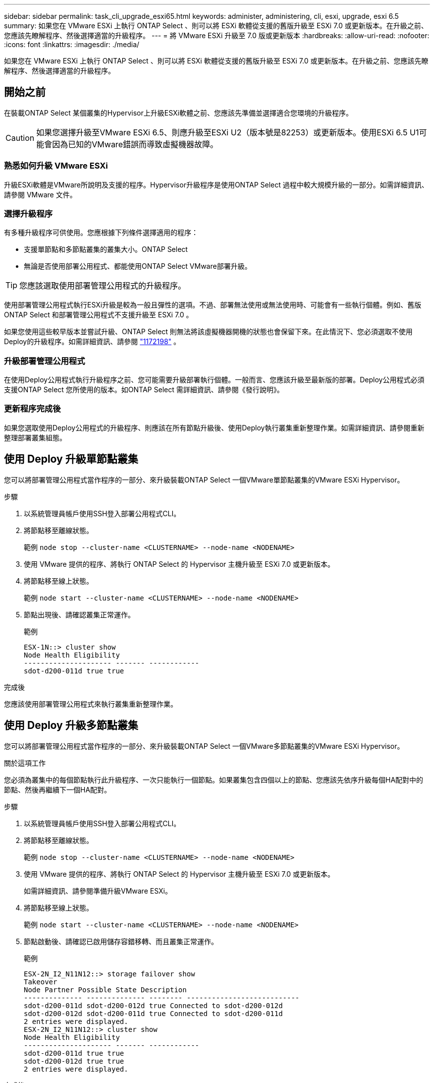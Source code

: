 ---
sidebar: sidebar 
permalink: task_cli_upgrade_esxi65.html 
keywords: administer, administering, cli, esxi, upgrade, esxi 6.5 
summary: 如果您在 VMware ESXi 上執行 ONTAP Select 、則可以將 ESXi 軟體從支援的舊版升級至 ESXi 7.0 或更新版本。在升級之前、您應該先瞭解程序、然後選擇適當的升級程序。 
---
= 將 VMware ESXi 升級至 7.0 版或更新版本
:hardbreaks:
:allow-uri-read: 
:nofooter: 
:icons: font
:linkattrs: 
:imagesdir: ./media/


[role="lead"]
如果您在 VMware ESXi 上執行 ONTAP Select 、則可以將 ESXi 軟體從支援的舊版升級至 ESXi 7.0 或更新版本。在升級之前、您應該先瞭解程序、然後選擇適當的升級程序。



== 開始之前

在裝載ONTAP Select 某個叢集的Hypervisor上升級ESXi軟體之前、您應該先準備並選擇適合您環境的升級程序。


CAUTION: 如果您選擇升級至VMware ESXi 6.5、則應升級至ESXi U2（版本號是82253）或更新版本。使用ESXi 6.5 U1可能會因為已知的VMware錯誤而導致虛擬機器故障。



=== 熟悉如何升級 VMware ESXi

升級ESXi軟體是VMware所說明及支援的程序。Hypervisor升級程序是使用ONTAP Select 過程中較大規模升級的一部分。如需詳細資訊、請參閱 VMware 文件。



=== 選擇升級程序

有多種升級程序可供使用。您應根據下列條件選擇適用的程序：

* 支援單節點和多節點叢集的叢集大小。ONTAP Select
* 無論是否使用部署公用程式、都能使用ONTAP Select VMware部署升級。



TIP: 您應該選取使用部署管理公用程式的升級程序。

使用部署管理公用程式執行ESXi升級是較為一般且彈性的選項。不過、部署無法使用或無法使用時、可能會有一些執行個體。例如、舊版 ONTAP Select 和部署管理公用程式不支援升級至 ESXi 7.0 。

如果您使用這些較早版本並嘗試升級、ONTAP Select 則無法將該虛擬機器開機的狀態也會保留下來。在此情況下、您必須選取不使用Deploy的升級程序。如需詳細資訊、請參閱 link:https://mysupport.netapp.com/site/bugs-online/product/ONTAPSELECT/BURT/1172198["1172198"^] 。



=== 升級部署管理公用程式

在使用Deploy公用程式執行升級程序之前、您可能需要升級部署執行個體。一般而言、您應該升級至最新版的部署。Deploy公用程式必須支援ONTAP Select 您所使用的版本。如ONTAP Select 需詳細資訊、請參閱《發行說明》。



=== 更新程序完成後

如果您選取使用Deploy公用程式的升級程序、則應該在所有節點升級後、使用Deploy執行叢集重新整理作業。如需詳細資訊、請參閱重新整理部署叢集組態。



== 使用 Deploy 升級單節點叢集

您可以將部署管理公用程式當作程序的一部分、來升級裝載ONTAP Select 一個VMware單節點叢集的VMware ESXi Hypervisor。

.步驟
. 以系統管理員帳戶使用SSH登入部署公用程式CLI。
. 將節點移至離線狀態。
+
範例
`node stop --cluster-name <CLUSTERNAME> --node-name <NODENAME>`

. 使用 VMware 提供的程序、將執行 ONTAP Select 的 Hypervisor 主機升級至 ESXi 7.0 或更新版本。
. 將節點移至線上狀態。
+
範例
`node start --cluster-name <CLUSTERNAME> --node-name <NODENAME>`

. 節點出現後、請確認叢集正常運作。
+
範例

+
....
ESX-1N::> cluster show
Node Health Eligibility
--------------------- ------- ------------
sdot-d200-011d true true
....


.完成後
您應該使用部署管理公用程式來執行叢集重新整理作業。



== 使用 Deploy 升級多節點叢集

您可以將部署管理公用程式當作程序的一部分、來升級裝載ONTAP Select 一個VMware多節點叢集的VMware ESXi Hypervisor。

.關於這項工作
您必須為叢集中的每個節點執行此升級程序、一次只能執行一個節點。如果叢集包含四個以上的節點、您應該先依序升級每個HA配對中的節點、然後再繼續下一個HA配對。

.步驟
. 以系統管理員帳戶使用SSH登入部署公用程式CLI。
. 將節點移至離線狀態。
+
範例
`node stop --cluster-name <CLUSTERNAME> --node-name <NODENAME>`

. 使用 VMware 提供的程序、將執行 ONTAP Select 的 Hypervisor 主機升級至 ESXi 7.0 或更新版本。
+
如需詳細資訊、請參閱準備升級VMware ESXi。

. 將節點移至線上狀態。
+
範例
`node start --cluster-name <CLUSTERNAME> --node-name <NODENAME>`

. 節點啟動後、請確認已啟用儲存容錯移轉、而且叢集正常運作。
+
範例

+
....
ESX-2N_I2_N11N12::> storage failover show
Takeover
Node Partner Possible State Description
-------------- -------------- -------- ---------------------------
sdot-d200-011d sdot-d200-012d true Connected to sdot-d200-012d
sdot-d200-012d sdot-d200-011d true Connected to sdot-d200-011d
2 entries were displayed.
ESX-2N_I2_N11N12::> cluster show
Node Health Eligibility
--------------------- ------- ------------
sdot-d200-011d true true
sdot-d200-012d true true
2 entries were displayed.
....


.完成後
您必須為ONTAP Select 使用於叢集中的每個主機執行升級程序。升級所有ESXi主機之後、您應該使用部署管理公用程式來執行叢集重新整理作業。



== 無需部署即可升級單節點叢集

您無需ONTAP Select 使用部署管理公用程式、即可升級VMware ESXi Hypervisor、將其裝載於一個單節點叢集。

.步驟
. 登入ONTAP 到畫面上的指令行介面、然後停止節點。
. 使用VMware vSphere、確認ONTAP Select 已關閉VMware vCenter虛擬機器。
. 使用 VMware 提供的程序、將執行 ONTAP Select 的 Hypervisor 主機升級至 ESXi 7.0 或更新版本。
+
如需詳細資訊、請參閱準備升級VMware ESXi。

. 使用VMware vSphere存取vCenter並執行下列動作：
+
.. 將磁碟機新增至ONTAP Select 物件虛擬機器。
.. 開啟ONTAP Select 支援的物件虛擬機器。
.. 以系統管理員帳戶使用SSH登入ONTAP SNetApp CLI。


. 節點出現後、請確認叢集正常運作。
+
範例



....
ESX-1N::> cluster show
Node Health Eligibility
--------------------- ------- ------------
sdot-d200-011d true true
....
.完成後
您應該使用部署管理公用程式來執行叢集重新整理作業。



== 無需部署即可升級多節點叢集

無需ONTAP Select 使用部署管理公用程式、您就能升級裝載一個包含VMware ESXi多節點叢集的VMware ESXi Hypervisor。

.關於這項工作
您必須為叢集中的每個節點執行此升級程序、一次只能執行一個節點。如果叢集包含四個以上的節點、您應該先依序升級每個HA配對中的節點、然後再繼續下一個HA配對。

.步驟
. 登入ONTAP 到畫面上的指令行介面、然後停止節點。
. 使用VMware vSphere、確認ONTAP Select 已關閉VMware vCenter虛擬機器。
. 使用 VMware 提供的程序、將執行 ONTAP Select 的 Hypervisor 主機升級至 ESXi 7.0 或更新版本。
. 使用VMware vSphere存取vCenter並執行下列動作：
+
.. 將磁碟機新增至ONTAP Select 物件虛擬機器。
.. 開啟ONTAP Select 支援的物件虛擬機器。
.. 以系統管理員帳戶使用SSH登入ONTAP SNetApp CLI。


. 節點啟動後、請確認已啟用儲存容錯移轉、而且叢集正常運作。
+
範例

+
....
ESX-2N_I2_N11N12::> storage failover show
Takeover
Node Partner Possible State Description
-------------- -------------- -------- ---------------------------
sdot-d200-011d sdot-d200-012d true Connected to sdot-d200-012d
sdot-d200-012d sdot-d200-011d true Connected to sdot-d200-011d
2 entries were displayed.
ESX-2N_I2_N11N12::> cluster show
Node Health Eligibility
--------------------- ------- ------------
sdot-d200-011d true true
sdot-d200-012d true true
2 entries were displayed.
....


.完成後
您必須為ONTAP Select 使用於叢集中的每個主機執行升級程序。
